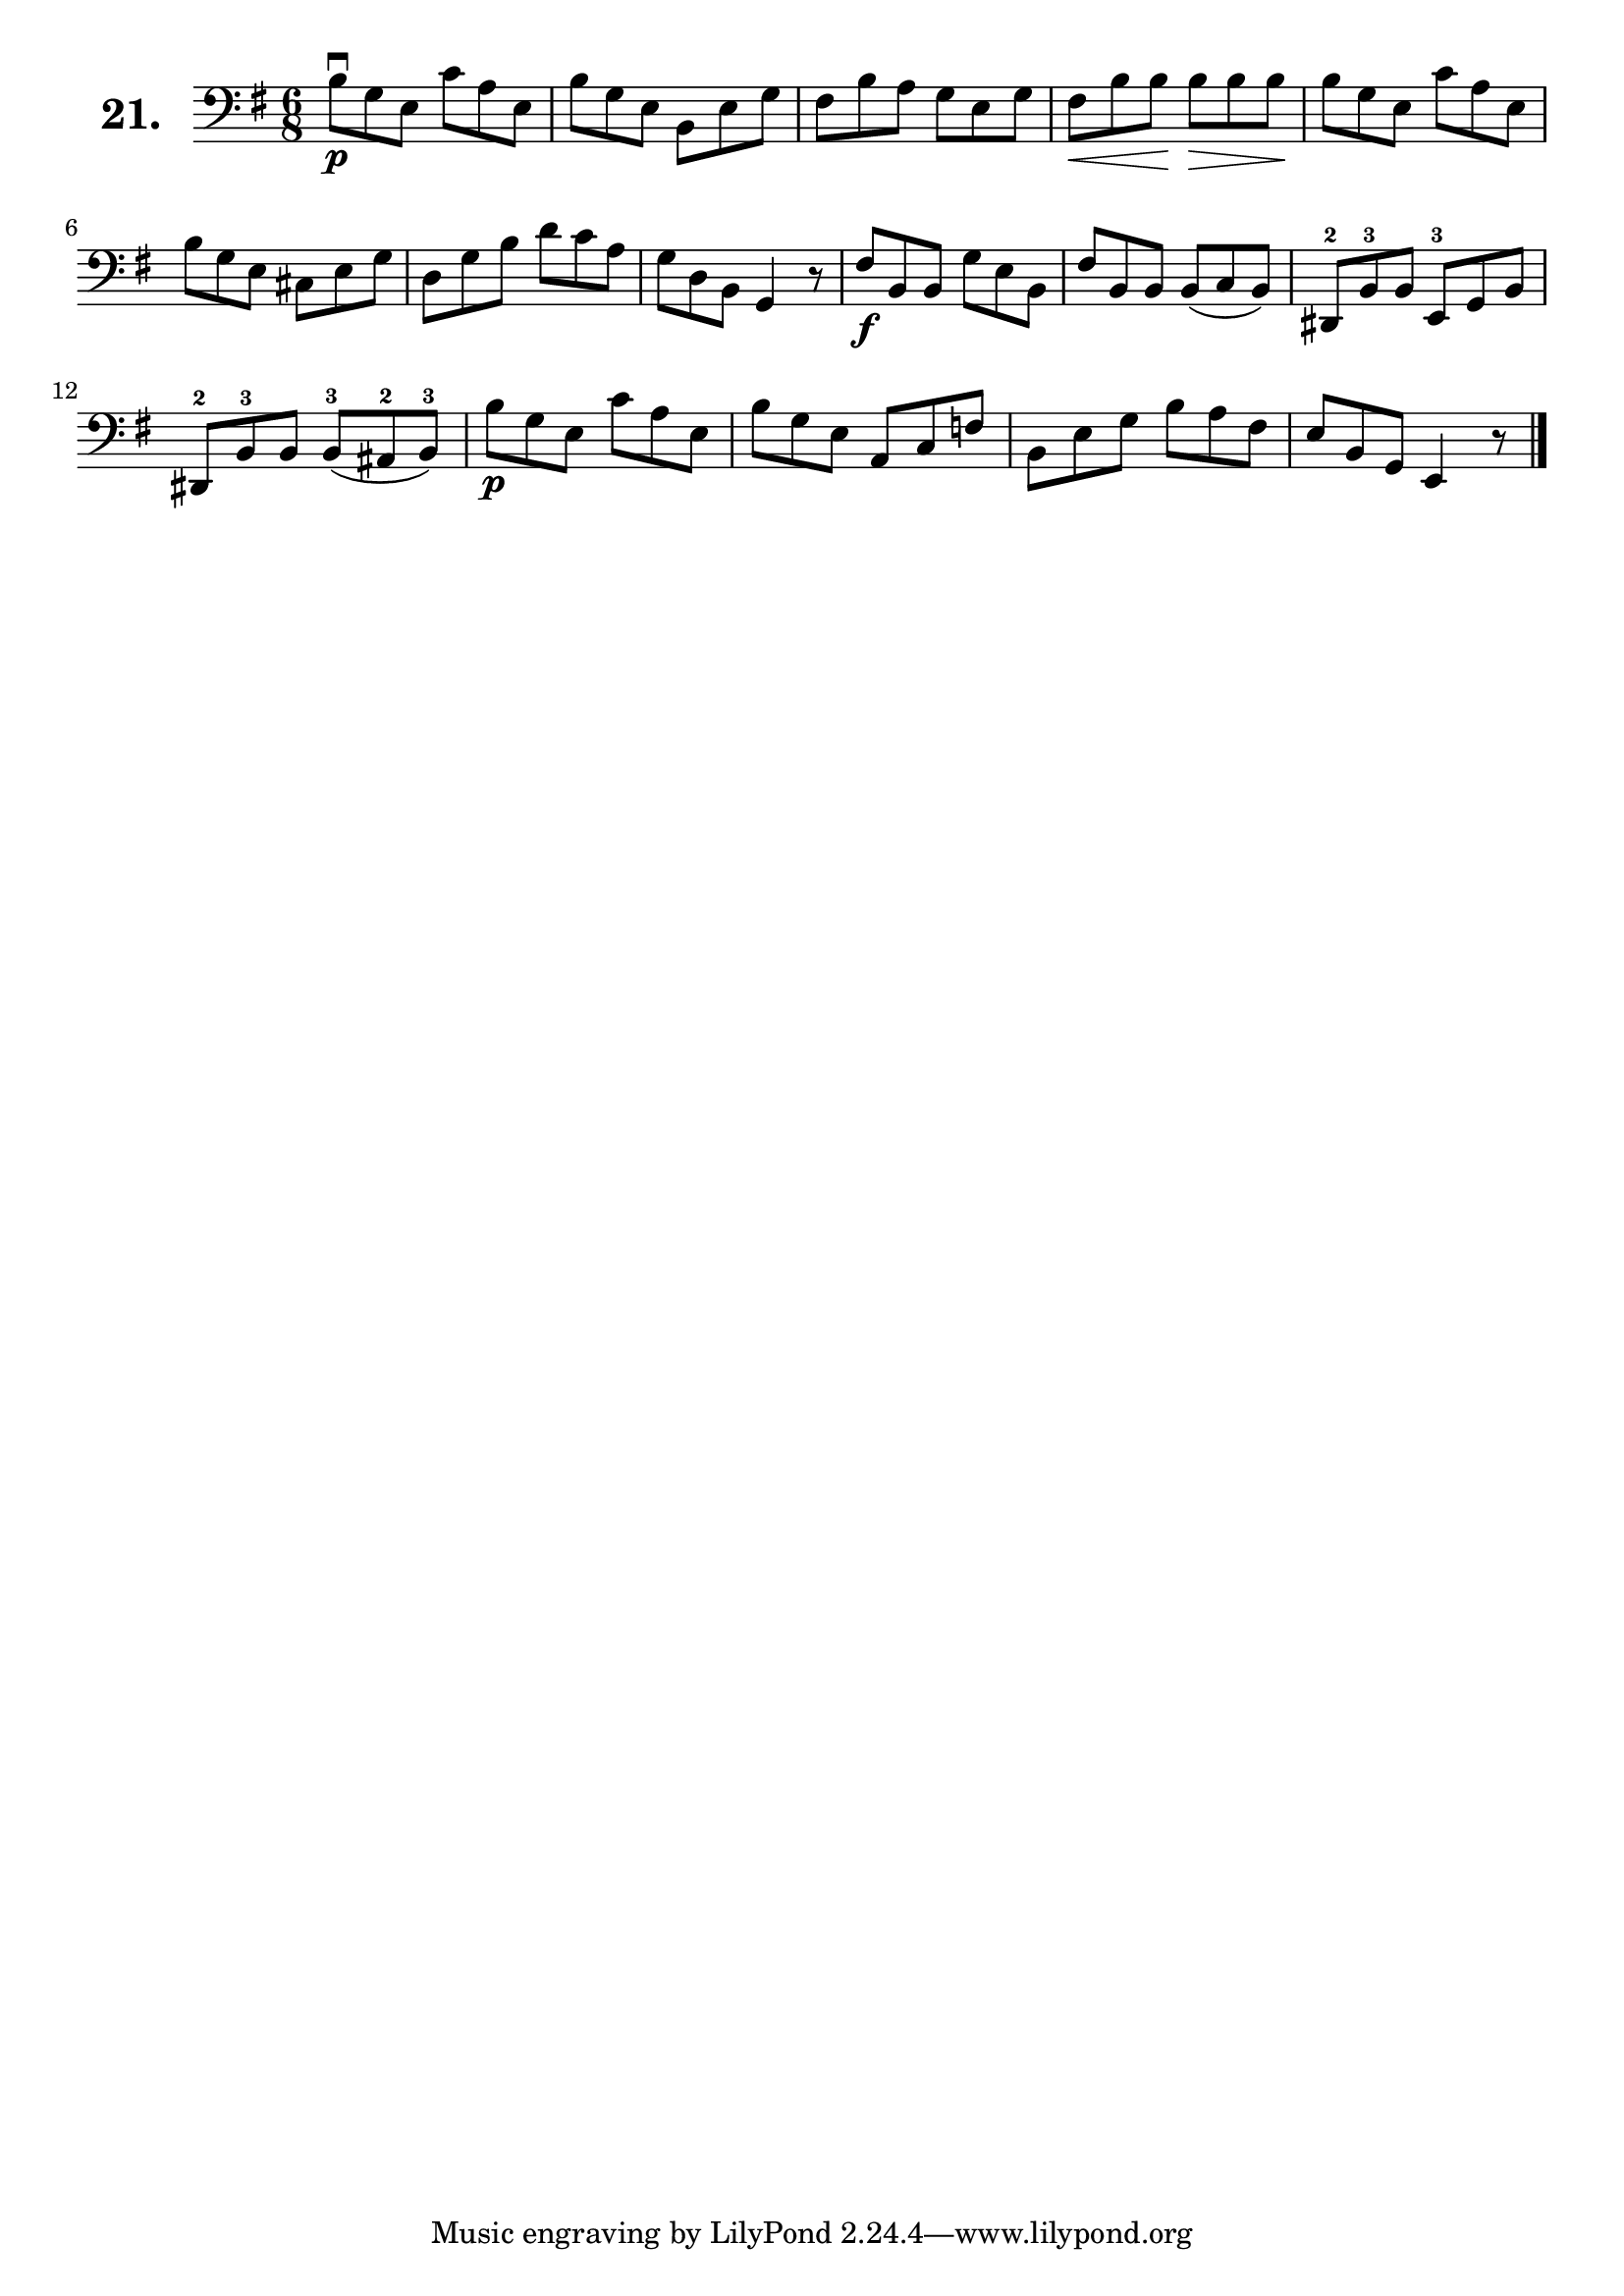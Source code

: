 \version "2.18.2"

\score {
  \new StaffGroup = "" \with {
        instrumentName = \markup { \bold \huge { \larger "21." }}
      }
  <<
    \new Staff = "celloI"
    \relative c' {
      \clef bass
      \key g \major
      \time 6/8

      b8\downbow\p g e c' a e       | %01 
      b' g e b e g                  | %02
      fis b a g e g                 | %03
      fis\< b b\! b\> b b\!         | %04
      b g e c' a e                  | %05
      b' g e cis e g                | %06
      d g b d c a                   | %07
      g d b g4 r8                   | %08
      fis'\f b, b g' e b            | %09
      fis' b, b b( c b)             | %10
      dis,-2 b'-3 b e,-3 g b        | %11
      dis,-2 b'-3 b b(-3 ais-2 b)-3 | %12
      b'\p g e c' a e               | %13
      b' g e a, c f                 | %14
      b, e g b a fis                | %15
      e b g e4 r8 \bar "|."           %16

    }
  >>
  \layout {}
  \header {
    composer = "Sebastian Lee"
    %opus = "Op. 70"
  }
}
